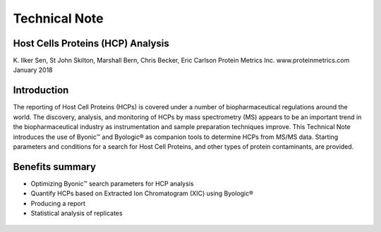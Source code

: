 ############################################################
Technical Note
############################################################

.. _`HCP Analysis`:

++++++++++++++++++++++++++++++++++++++++++++++++++++++++
Host Cells Proteins (HCP) Analysis
++++++++++++++++++++++++++++++++++++++++++++++++++++++++

K. Ilker Sen, St John Skilton, Marshall Bern, Chris Becker, Eric Carlson Protein Metrics Inc.
www.proteinmetrics.com
January 2018

++++++++++++++++++++++++++++
Introduction
++++++++++++++++++++++++++++

The reporting of Host Cell Proteins (HCPs) is covered under a number of biopharmaceutical regulations around the world. The discovery, analysis, and monitoring of HCPs by mass spectrometry (MS) appears to be an important trend in the biopharmaceutical industry as instrumentation and sample preparation techniques improve. This Technical Note introduces the use of Byonic™ and Byologic® as companion tools to determine HCPs from MS/MS data. Starting parameters and conditions for a search for Host Cell Proteins, and other types of protein contaminants, are provided. 

++++++++++++++++++++++++++++
Benefits summary
++++++++++++++++++++++++++++

*   Optimizing Byonic™ search parameters for HCP analysis
*   Quantify HCPs based on Extracted Ion Chromatogram (XIC) using Byologic®
*   Producing a report
*   Statistical analysis of replicates

.. figure:: files_static/images/Picture3.png
        :align: center

